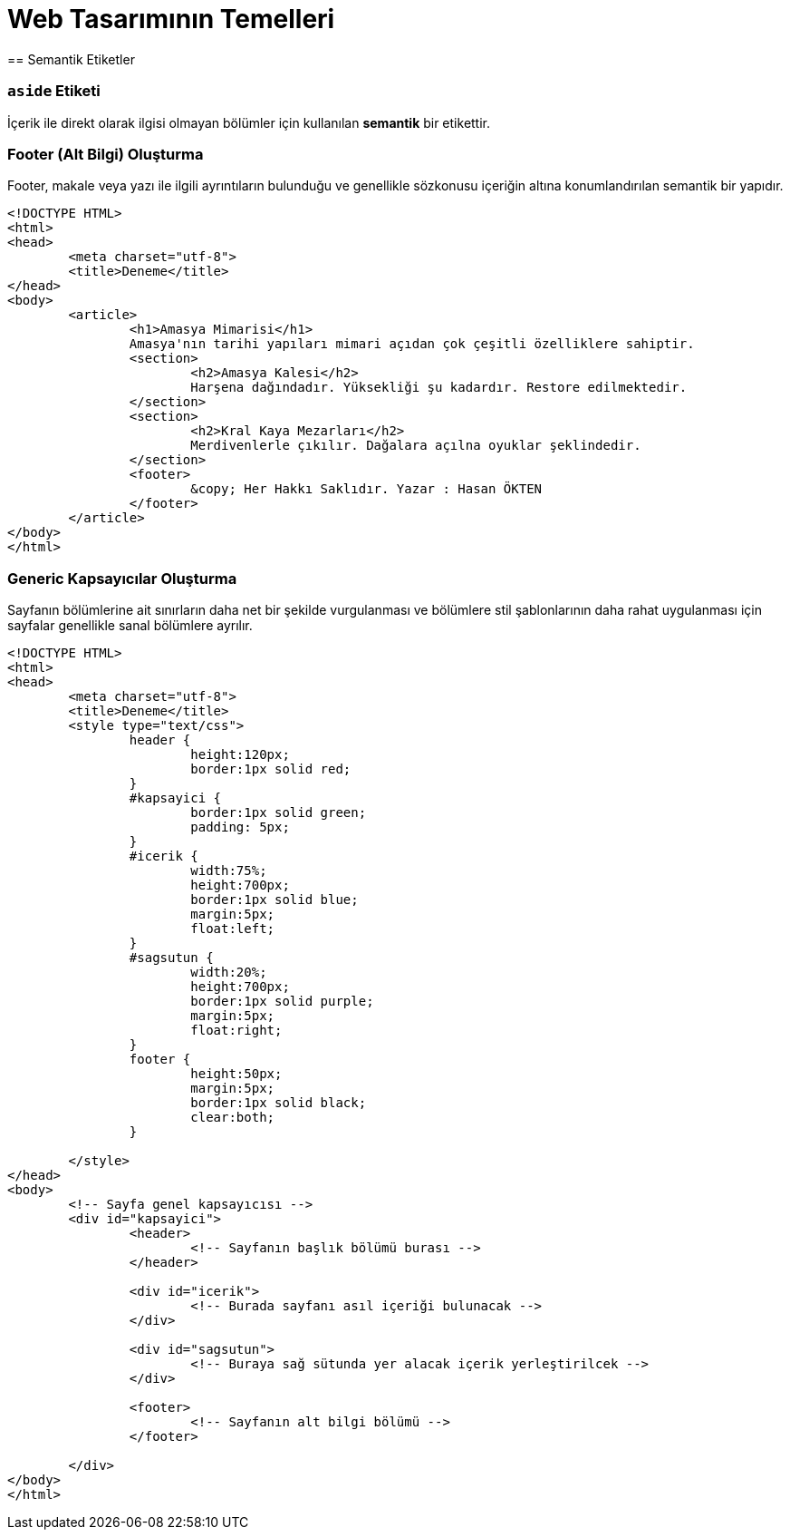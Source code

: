 = Web Tasarımının Temelleri
== Semantik Etiketler

=== `aside` Etiketi
İçerik ile direkt olarak ilgisi olmayan bölümler için kullanılan *semantik* bir etikettir.

=== Footer (Alt Bilgi) Oluşturma
Footer, makale veya yazı ile ilgili ayrıntıların bulunduğu ve genellikle sözkonusu içeriğin 
altına konumlandırılan semantik bir yapıdır.
[source, html]
----
<!DOCTYPE HTML>
<html>
<head>
	<meta charset="utf-8">
	<title>Deneme</title>
</head>
<body>
	<article>
		<h1>Amasya Mimarisi</h1>
		Amasya'nın tarihi yapıları mimari açıdan çok çeşitli özelliklere sahiptir.
		<section>
			<h2>Amasya Kalesi</h2>
			Harşena dağındadır. Yüksekliği şu kadardır. Restore edilmektedir.
		</section>
		<section>
			<h2>Kral Kaya Mezarları</h2>
			Merdivenlerle çıkılır. Dağalara açılna oyuklar şeklindedir.
		</section>
		<footer>
			&copy; Her Hakkı Saklıdır. Yazar : Hasan ÖKTEN
		</footer>
	</article>
</body>
</html>
----

=== Generic Kapsayıcılar Oluşturma
Sayfanın bölümlerine ait sınırların daha net bir şekilde vurgulanması ve
bölümlere stil şablonlarının daha rahat uygulanması için sayfalar genellikle 
sanal bölümlere ayrılır.
[source, html]
----
<!DOCTYPE HTML>
<html>
<head>
	<meta charset="utf-8">
	<title>Deneme</title>
	<style type="text/css">
		header {
			height:120px;
			border:1px solid red;
		}
		#kapsayici {
			border:1px solid green;
			padding: 5px;
		}
		#icerik {
			width:75%;
			height:700px;
			border:1px solid blue;
			margin:5px;
			float:left;
		}
		#sagsutun {
			width:20%;
			height:700px;
			border:1px solid purple;
			margin:5px;
			float:right;
		}
		footer {
			height:50px;
			margin:5px;
			border:1px solid black;
			clear:both;
		}

	</style>
</head>
<body>
	<!-- Sayfa genel kapsayıcısı -->
	<div id="kapsayici">
		<header>
			<!-- Sayfanın başlık bölümü burası -->
		</header>

		<div id="icerik">
			<!-- Burada sayfanı asıl içeriği bulunacak -->
		</div>

		<div id="sagsutun">
			<!-- Buraya sağ sütunda yer alacak içerik yerleştirilcek -->
		</div>

		<footer>
			<!-- Sayfanın alt bilgi bölümü -->
		</footer>

	</div>
</body>
</html>
----
